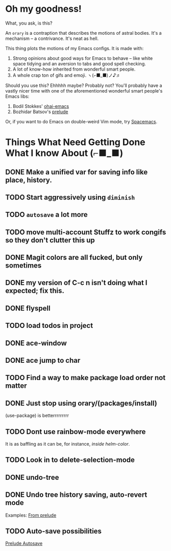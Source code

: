 * Oh my goodness!
What, you ask, is this?

An ~orary~ is a contraption that describes the motions of astral bodies. It's a
mechanism -- a contrivance. It's neat as hell.

This thing plots the motions of my Emacs configs. It is made with:

1. Strong opinions about good ways for Emacs to behave -- like white space
   tidying and an aversion to tabs and good spell checking.
2. A lot of know-how inherited from wonderful smart people.
3. A whole crap ton of gifs and emoji. ヽ(⌐■_■)ノ♪♬

Should you use this? Ehhhhh maybe? Probably not? You'll probably have a vastly
nicer time with one of the aforementioned wonderful smart people's Emacs libs:

1. Bodil Stokkes' [[https://github.com/bodil/ohai-emacs][ohai-emacs]]
2. Bozhidar Batsov's [[https://github.com/bbatsov/prelude][prelude]]

Or, if you want to do Emacs on double-weird Vim mode, try [[https://github.com/syl20bnr/spacemacs][Spacemacs]].

* Things What Need Getting Done What I know About (⌐■_■)

** DONE Make a unified var for saving info like place, history.

** TODO Start aggressively using ~diminish~

** TODO ~autosave~ a lot more
** TODO move multi-account Stuffz to work congifs so they don't clutter this up
** DONE Magit colors are all fucked, but only sometimes
** DONE my version of C-c n isn't doing what I expected; fix this.
** DONE flyspell
** TODO load todos in project
** DONE ace-window
** DONE ace jump to char
** TODO Find a way to make package load order not matter
** DONE Just stop using orary/(packages/install)
(use-package) is betterrrrrrrrr
** TODO Dont use rainbow-mode everywhere
It is as baffling as it can be, for instance, /inside helm-color/.
** TODO Look in to delete-selection-mode
** DONE undo-tree
** DONE Undo tree history saving, auto-revert mode
 Examples: [[file:~/Code/prelude/core/prelude-editor.el::;;%20autosave%20the%20undo-tree%20history][From prelude]]
** TODO Auto-save possibilities

 [[file:~/Code/prelude/core/prelude-editor.el::;;%20automatically%20save%20buffers%20associated%20with%20files%20on%20buffer%20switch][Prelude Autosave]]
